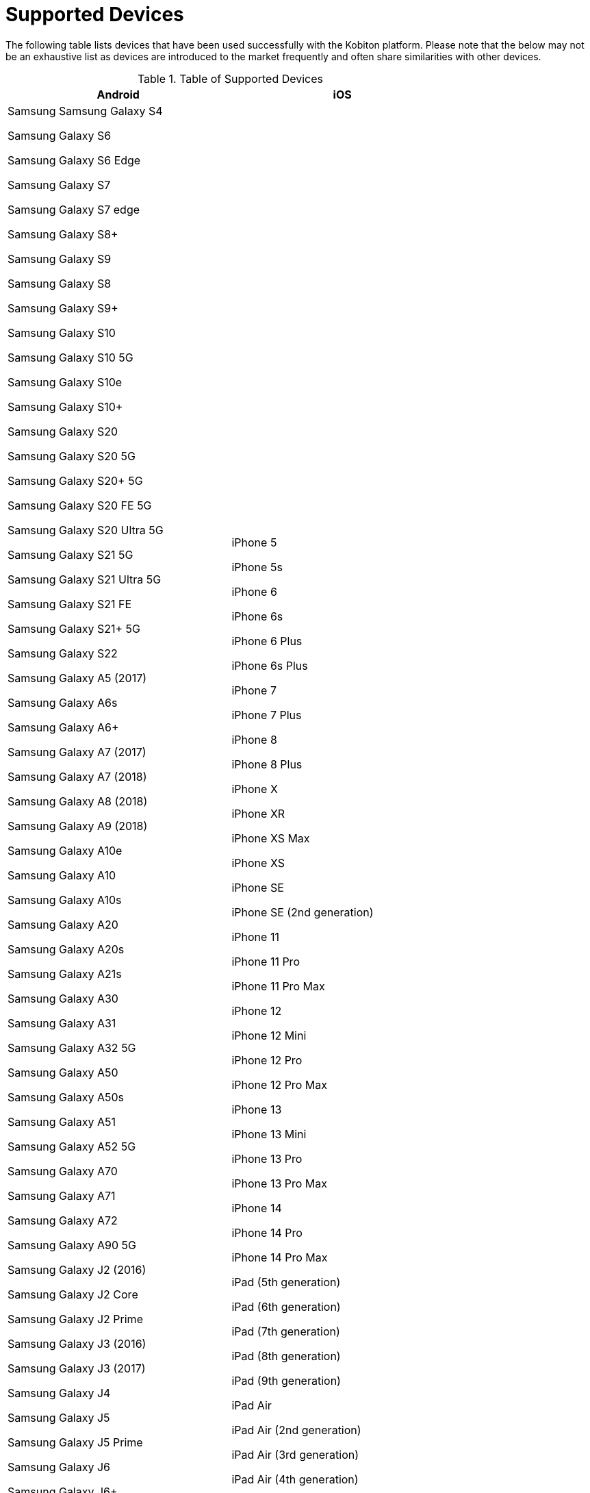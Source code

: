 = Supported Devices
:navtitle: Supported Devices

The following table lists devices that have been used successfully with the Kobiton platform. Please note that the below may not be an exhaustive list as devices are introduced to the market frequently and often share similarities with other devices.
[[devices]]
.Table of Supported Devices
|===
|Android |iOS

|Samsung
Samsung Galaxy S4

Samsung Galaxy S6

Samsung Galaxy S6 Edge

Samsung Galaxy S7

Samsung Galaxy S7 edge

Samsung Galaxy S8+

Samsung Galaxy S9

Samsung Galaxy S8

Samsung Galaxy S9+

Samsung Galaxy S10

Samsung Galaxy S10 5G

Samsung Galaxy S10e

Samsung Galaxy S10+

Samsung Galaxy S20

Samsung Galaxy S20 5G

Samsung Galaxy S20+ 5G

Samsung Galaxy S20 FE 5G

Samsung Galaxy S20 Ultra 5G

Samsung Galaxy S21 5G

Samsung Galaxy S21 Ultra 5G

Samsung Galaxy S21 FE

Samsung Galaxy S21+ 5G

Samsung Galaxy S22

Samsung Galaxy A5 (2017)

Samsung Galaxy A6s

Samsung Galaxy A6+

Samsung Galaxy A7 (2017)

Samsung Galaxy A7 (2018)

Samsung Galaxy A8 (2018)

Samsung Galaxy A9 (2018)

Samsung Galaxy A10e

Samsung Galaxy A10

Samsung Galaxy A10s

Samsung Galaxy A20

Samsung Galaxy A20s

Samsung Galaxy A21s

Samsung Galaxy A30

Samsung Galaxy A31

Samsung Galaxy A32 5G

Samsung Galaxy A50

Samsung Galaxy A50s

Samsung Galaxy A51

Samsung Galaxy A52 5G

Samsung Galaxy A70

Samsung Galaxy A71

Samsung Galaxy A72

Samsung Galaxy A90 5G

Samsung Galaxy J2 (2016)

Samsung Galaxy J2 Core

Samsung Galaxy J2 Prime

Samsung Galaxy J3 (2016)

Samsung Galaxy J3 (2017)

Samsung Galaxy J4

Samsung Galaxy J5

Samsung Galaxy J5 Prime

Samsung Galaxy J6

Samsung Galaxy J6+

Samsung Galaxy J7

Samsung Galaxy J7 Prime

Samsung Galaxy J7 Max

Samsung Galaxy J7 Neo

Samsung Galaxy Note 2

Samsung Galaxy Note 3

Samsung Galaxy Note 4

Samsung Galaxy Note 5

Samsung Galaxy Note 8

Samsung Galaxy Note 9

Samsung Galaxy Note 10

Samsung Galaxy Note 10+

Samsung Galaxy Note 20

Samsung Galaxy Note 20 5G

Samsung Galaxy Note 20 Ultra 5G

Samsung Galaxy On7 (2016)

Samsung Galaxy On Nxt

Samsung Galaxy Tab A (2018, 10.5)

Samsung Galaxy Tab A6

Samsung Galaxy Tab A7

Samsung Galaxy Tab А8 10.5" Wi-Fi (2021)

Samsung Galaxy Tab A Kids Edition

Samsung Galaxy Tab E 8.0

Samsung Galaxy Tab S3

Samsung Galaxy Tab S4

Samsung Galaxy Tab S5e

Samsung Galaxy Tab S6

Samsung Galaxy Tab S6 Lite

Samsung Galaxy Tab S7

Samsung Galaxy Tab S7 FE

|iPhone 5

iPhone 5s

iPhone 6

iPhone 6s

iPhone 6 Plus

iPhone 6s Plus

iPhone 7

iPhone 7 Plus

iPhone 8

iPhone 8 Plus

iPhone X

iPhone XR

iPhone XS Max

iPhone XS

iPhone SE

iPhone SE (2nd generation)

iPhone 11

iPhone 11 Pro

iPhone 11 Pro Max

iPhone 12

iPhone 12 Mini

iPhone 12 Pro

iPhone 12 Pro Max

iPhone 13

iPhone 13 Mini

iPhone 13 Pro

iPhone 13 Pro Max

iPhone 14

iPhone 14 Pro

iPhone 14 Pro Max

iPad (5th generation)

iPad (6th generation)

iPad (7th generation)

iPad (8th generation)

iPad (9th generation)

iPad Air

iPad Air (2nd generation)

iPad Air (3rd generation)

iPad Air (4th generation)

iPad mini (2nd generation)

iPad mini (3rd generation)

iPad mini (4th generation)

iPad Mini (5th generation)

iPad Mini (6th generation)

iPad Pro 9.7"

iPad Pro 10.5"

iPad Pro 11" (2nd generation)

iPad Pro 11" (3rd generation)

iPad Pro 12.9"

iPad Pro 12.9" (3rd generation)

iPad Pro 12.9" (4th generation)

iPad Pro 12.9" (5th generation)

|Xiaomi

Xiaomi Redmi Note 7

Xiaomi Redmi Note 8

Xiaomi Redmi Note 8 Pro

Xiaomi Redmi Note 9

Xiaomi Redmi Note 9 Pro

|

|Huawei

HUAWEI Mate 20 lite

HUAWEI Mate SE

HUAWEI P20 Pro

HUAWEI P20 Lite

HUAWEI P30

HUAWEI P30 lite

|

|OnePlus

OnePlus 3

OnePlus 5T

OnePlus 6

OnePlus 6T

OnePlus 7 Pro

OnePlus 7T

OnePlus 7T Pro

OnePlus 8

OnePlus 8 Pro

OnePlus 9 5G

OnePlus 9 Pro 5G

OnePlus Nord N100

|

|Google

Google Pixel

Google Pixel C

Google Pixel 2 XL

Google Pixel 3

Google Pixel 3 XL

Google Pixel 3a

Google Pixel 3a XL

Google Pixel 4 XL

Google Pixel 5

Google Pixel 6

Google Pixel 6 Pro

Google Nexus 6

Google Pixel 7

|

|Motorola

Motorola Edge (2021)

|

|LG

LG V50 ThinQ

|

|Sony

Xperia XZ2 Compact

|

|Amazon Fire

Amazon Fire 7

|

|Lenovo

Lenovo Tab M8

Lenovo Tab M10 FHD Plus

|

